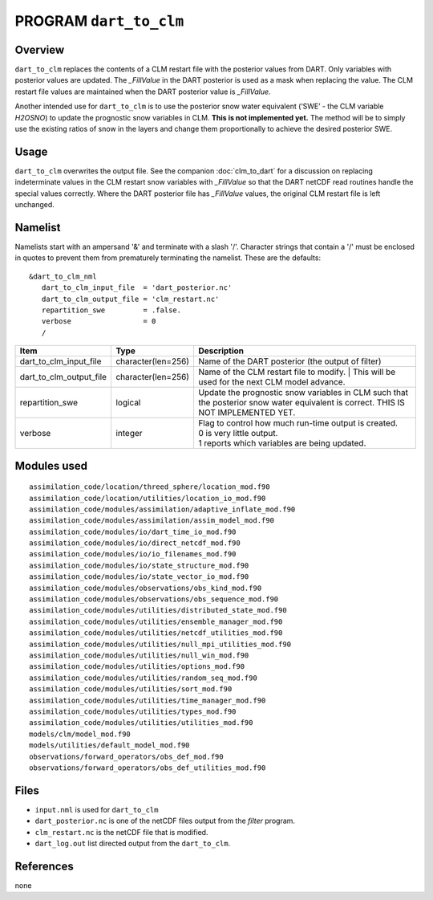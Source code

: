 PROGRAM ``dart_to_clm``
=======================

Overview
--------

``dart_to_clm`` replaces the contents of a CLM restart file with the posterior values 
from DART. Only variables with posterior values are updated. The *_FillValue* in the 
DART posterior is used as a mask when replacing the value. The CLM restart file values 
are maintained when the DART posterior value is *_FillValue*.

Another intended use for ``dart_to_clm`` is to use the posterior snow water equivalent 
(‘SWE’ - the CLM variable *H2OSNO*) to update the prognostic snow variables in CLM. 
**This is not implemented yet.** The method will be to simply use the existing ratios 
of snow in the layers and change them proportionally to achieve the desired 
posterior SWE.

Usage
-----
``dart_to_clm`` overwrites the output file. See the companion :doc:`clm_to_dart` for a 
discussion on replacing indeterminate values in the CLM restart snow variables with 
*_FillValue* so that the DART netCDF read routines handle the special values correctly. 
Where the DART posterior file has *_FillValue* values, the original CLM restart file 
is left unchanged.

Namelist
--------

Namelists start with an ampersand '&' and terminate with a slash '/'.
Character strings that contain a '/' must be enclosed in quotes to prevent
them from prematurely terminating the namelist. These are the defaults:

::

   &dart_to_clm_nml
      dart_to_clm_input_file  = 'dart_posterior.nc'
      dart_to_clm_output_file = 'clm_restart.nc'
      repartition_swe         = .false.
      verbose                 = 0
      /


.. container::


   ======================= =================== ================================================================= 
   Item                    Type                Description                                                     
   ======================= =================== ================================================================= 
   dart_to_clm_input_file  character(len=256)  Name of the DART posterior (the output of filter)
   dart_to_clm_output_file character(len=256)  Name of the CLM restart file to modify. 
                                               | This will be used for the next CLM model advance.
   repartition_swe         logical             Update the prognostic snow variables in CLM such that 
                                               the posterior snow water equivalent is correct.
                                               THIS IS NOT IMPLEMENTED YET.
   verbose                 integer             | Flag to control how much run-time output is created.
                                               | 0   is very little output.
                                               | 1   reports which variables are being updated.
   ======================= =================== ================================================================= 


Modules used
------------

::

   assimilation_code/location/threed_sphere/location_mod.f90
   assimilation_code/location/utilities/location_io_mod.f90
   assimilation_code/modules/assimilation/adaptive_inflate_mod.f90
   assimilation_code/modules/assimilation/assim_model_mod.f90
   assimilation_code/modules/io/dart_time_io_mod.f90
   assimilation_code/modules/io/direct_netcdf_mod.f90
   assimilation_code/modules/io/io_filenames_mod.f90
   assimilation_code/modules/io/state_structure_mod.f90
   assimilation_code/modules/io/state_vector_io_mod.f90
   assimilation_code/modules/observations/obs_kind_mod.f90
   assimilation_code/modules/observations/obs_sequence_mod.f90
   assimilation_code/modules/utilities/distributed_state_mod.f90
   assimilation_code/modules/utilities/ensemble_manager_mod.f90
   assimilation_code/modules/utilities/netcdf_utilities_mod.f90
   assimilation_code/modules/utilities/null_mpi_utilities_mod.f90
   assimilation_code/modules/utilities/null_win_mod.f90
   assimilation_code/modules/utilities/options_mod.f90
   assimilation_code/modules/utilities/random_seq_mod.f90
   assimilation_code/modules/utilities/sort_mod.f90
   assimilation_code/modules/utilities/time_manager_mod.f90
   assimilation_code/modules/utilities/types_mod.f90
   assimilation_code/modules/utilities/utilities_mod.f90
   models/clm/model_mod.f90
   models/utilities/default_model_mod.f90
   observations/forward_operators/obs_def_mod.f90
   observations/forward_operators/obs_def_utilities_mod.f90


Files
-----

- ``input.nml`` is used for ``dart_to_clm``

- ``dart_posterior.nc`` is one of the netCDF files output from the *filter* program.

- ``clm_restart.nc`` is the netCDF file that is modified.

- ``dart_log.out`` list directed output from the ``dart_to_clm``.


References
----------

none
